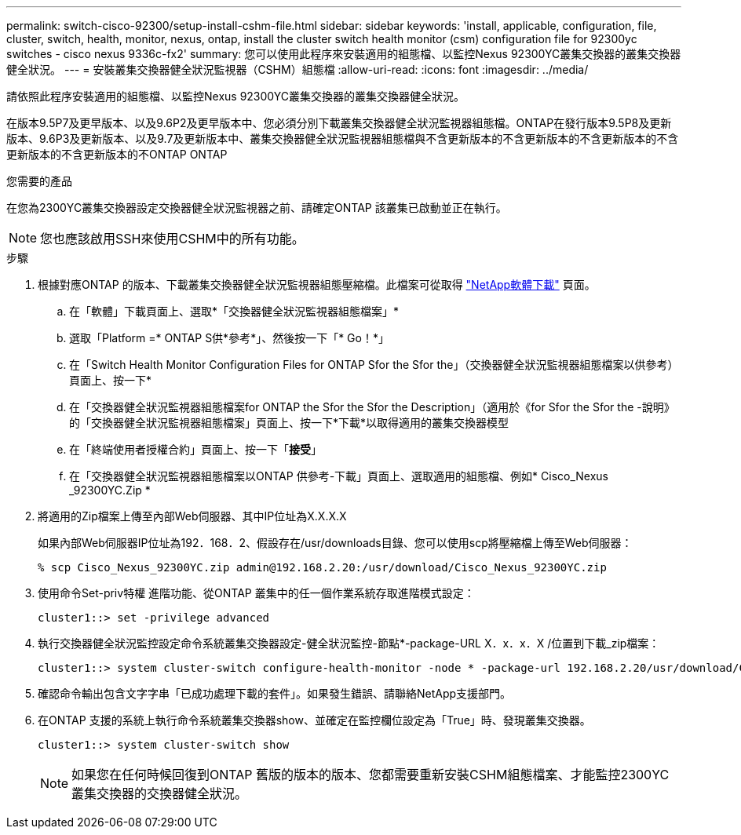 ---
permalink: switch-cisco-92300/setup-install-cshm-file.html 
sidebar: sidebar 
keywords: 'install, applicable, configuration, file, cluster, switch, health, monitor, nexus, ontap, install the cluster switch health monitor (csm) configuration file for 92300yc switches - cisco nexus 9336c-fx2' 
summary: 您可以使用此程序來安裝適用的組態檔、以監控Nexus 92300YC叢集交換器的叢集交換器健全狀況。 
---
= 安裝叢集交換器健全狀況監視器（CSHM）組態檔
:allow-uri-read: 
:icons: font
:imagesdir: ../media/


[role="lead"]
請依照此程序安裝適用的組態檔、以監控Nexus 92300YC叢集交換器的叢集交換器健全狀況。

在版本9.5P7及更早版本、以及9.6P2及更早版本中、您必須分別下載叢集交換器健全狀況監視器組態檔。ONTAP在發行版本9.5P8及更新版本、9.6P3及更新版本、以及9.7及更新版本中、叢集交換器健全狀況監視器組態檔與不含更新版本的不含更新版本的不含更新版本的不含更新版本的不含更新版本的不ONTAP ONTAP

.您需要的產品
在您為2300YC叢集交換器設定交換器健全狀況監視器之前、請確定ONTAP 該叢集已啟動並正在執行。


NOTE: 您也應該啟用SSH來使用CSHM中的所有功能。

.步驟
. 根據對應ONTAP 的版本、下載叢集交換器健全狀況監視器組態壓縮檔。此檔案可從取得 https://mysupport.netapp.com/NOW/cgi-bin/software/["NetApp軟體下載"^] 頁面。
+
.. 在「軟體」下載頁面上、選取*「交換器健全狀況監視器組態檔案」*
.. 選取「Platform =* ONTAP S供*參考*」、然後按一下「* Go！*」
.. 在「Switch Health Monitor Configuration Files for ONTAP Sfor the Sfor the」（交換器健全狀況監視器組態檔案以供參考）頁面上、按一下*
.. 在「交換器健全狀況監視器組態檔案for ONTAP the Sfor the Sfor the Description」（適用於《for Sfor the Sfor the -說明》的「交換器健全狀況監視器組態檔案」頁面上、按一下*下載*以取得適用的叢集交換器模型
.. 在「終端使用者授權合約」頁面上、按一下「*接受*」
.. 在「交換器健全狀況監視器組態檔案以ONTAP 供參考-下載」頁面上、選取適用的組態檔、例如* Cisco_Nexus _92300YC.Zip *


. 將適用的Zip檔案上傳至內部Web伺服器、其中IP位址為X.X.X.X
+
如果內部Web伺服器IP位址為192．168．2、假設存在/usr/downloads目錄、您可以使用scp將壓縮檔上傳至Web伺服器：

+
[listing]
----
% scp Cisco_Nexus_92300YC.zip admin@192.168.2.20:/usr/download/Cisco_Nexus_92300YC.zip
----
. 使用命令Set-priv特權 進階功能、從ONTAP 叢集中的任一個作業系統存取進階模式設定：
+
[listing]
----
cluster1::> set -privilege advanced
----
. 執行交換器健全狀況監控設定命令系統叢集交換器設定-健全狀況監控-節點*-package-URL X．x．x．X /位置到下載_zip檔案：
+
[listing]
----
cluster1::> system cluster-switch configure-health-monitor -node * -package-url 192.168.2.20/usr/download/Cisco_Nexus_92300YC.zip
----
. 確認命令輸出包含文字字串「已成功處理下載的套件」。如果發生錯誤、請聯絡NetApp支援部門。
. 在ONTAP 支援的系統上執行命令系統叢集交換器show、並確定在監控欄位設定為「True」時、發現叢集交換器。
+
[listing]
----
cluster1::> system cluster-switch show
----
+

NOTE: 如果您在任何時候回復到ONTAP 舊版的版本的版本、您都需要重新安裝CSHM組態檔案、才能監控2300YC叢集交換器的交換器健全狀況。


